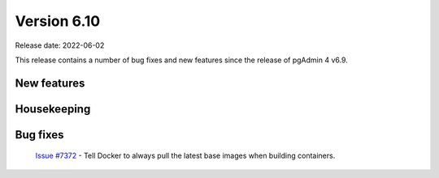 ************
Version 6.10
************

Release date: 2022-06-02

This release contains a number of bug fixes and new features since the release of pgAdmin 4 v6.9.

New features
************


Housekeeping
************


Bug fixes
*********

  | `Issue #7372 <https://redmine.postgresql.org/issues/7372>`_ -  Tell Docker to always pull the latest base images when building containers.
